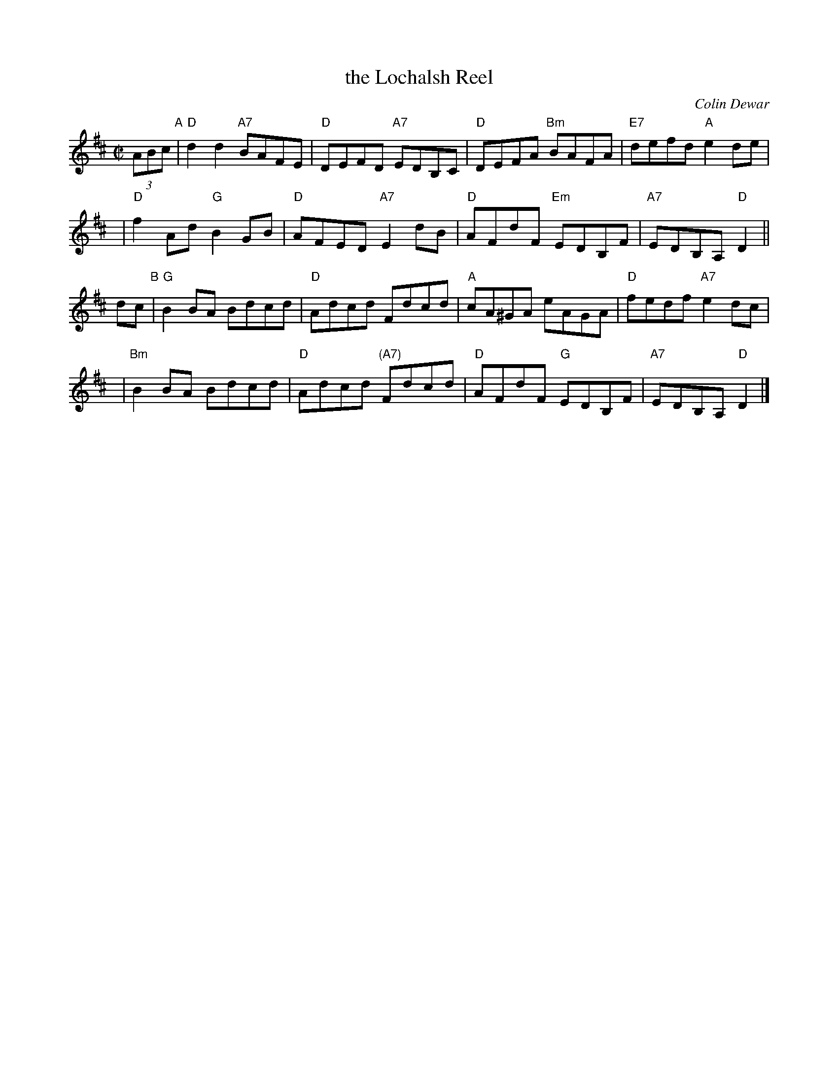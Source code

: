 X: 1
T: the Lochalsh Reel
C: Colin Dewar
R: reel
Z: 2011 John Chambers <jc:trillian.mit.edu>
M: C|
L: 1/8
K: D
(3ABc "A"|\
"D"d2d2 "A7"BAFE | "D"DEFD "A7"EDB,C | "D"DEFA "Bm"BAFA | "E7"defd "A"e2de |
y4 |\
"D"f2Ad "G"B2GB | "D"AFED "A7"E2dB | "D"AFdF "Em"EDB,F | "A7"EDB,A, "D"D2 ||
dc "B"|\
"G"B2BA Bdcd | "D"Adcd Fdcd | "A"cA^GA eAGA | "D"fedf "A7"e2dc |
y4 |\
"Bm"B2BA Bdcd | "D"Adcd "(A7)"Fdcd | "D"AFdF "G"EDB,F | "A7"EDB,A, "D"D2 |]

